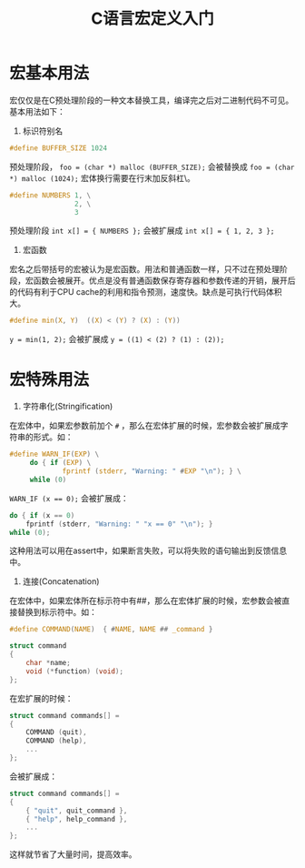  #+TITLE: C语言宏定义入门 

* 宏基本用法

宏仅仅是在C预处理阶段的一种文本替换工具，编译完之后对二进制代码不可见。基本用法如下：

1. 标识符别名

#+begin_src c
#define BUFFER_SIZE 1024
#+end_src

预处理阶段， ~foo = (char *) malloc (BUFFER_SIZE);~ 会被替换成 ~foo = (char *) malloc (1024);~
宏体换行需要在行末加反斜杠\。

#+begin_src c
#define NUMBERS 1, \
                2, \
                3
#+end_src

预处理阶段 ~int x[] = { NUMBERS };~ 会被扩展成 ~int x[] = { 1, 2, 3 };~

2. 宏函数
 
宏名之后带括号的宏被认为是宏函数。用法和普通函数一样，只不过在预处理阶段，宏函数会被展开。优点是没有普通函数保存寄存器和参数传递的开销，展开后的代码有利于CPU cache的利用和指令预测，速度快。缺点是可执行代码体积大。

#+begin_src c
#define min(X, Y)  ((X) < (Y) ? (X) : (Y))
#+end_src

~y = min(1, 2);~ 会被扩展成 ~y = ((1) < (2) ? (1) : (2));~

* 宏特殊用法

1. 字符串化(Stringification)

在宏体中，如果宏参数前加个 ~#~ ，那么在宏体扩展的时候，宏参数会被扩展成字符串的形式。如：

#+begin_src c
#define WARN_IF(EXP) \
     do { if (EXP) \
             fprintf (stderr, "Warning: " #EXP "\n"); } \
     while (0)
#+end_src

~WARN_IF (x == 0);~ 会被扩展成：

#+begin_src c
do { if (x == 0)
    fprintf (stderr, "Warning: " "x == 0" "\n"); }
while (0);
#+end_src

这种用法可以用在assert中，如果断言失败，可以将失败的语句输出到反馈信息中。

2. 连接(Concatenation)

在宏体中，如果宏体所在标示符中有##，那么在宏体扩展的时候，宏参数会被直接替换到标示符中。如：

#+begin_src c
#define COMMAND(NAME)  { #NAME, NAME ## _command }

struct command
{
    char *name;
    void (*function) (void);
};
#+end_src

在宏扩展的时候：

#+begin_src c
struct command commands[] =
{
    COMMAND (quit),
    COMMAND (help),
    ...
};
#+end_src

会被扩展成：

#+begin_src c
struct command commands[] =
{
    { "quit", quit_command },
    { "help", help_command },
    ...
};
#+end_src

这样就节省了大量时间，提高效率。

